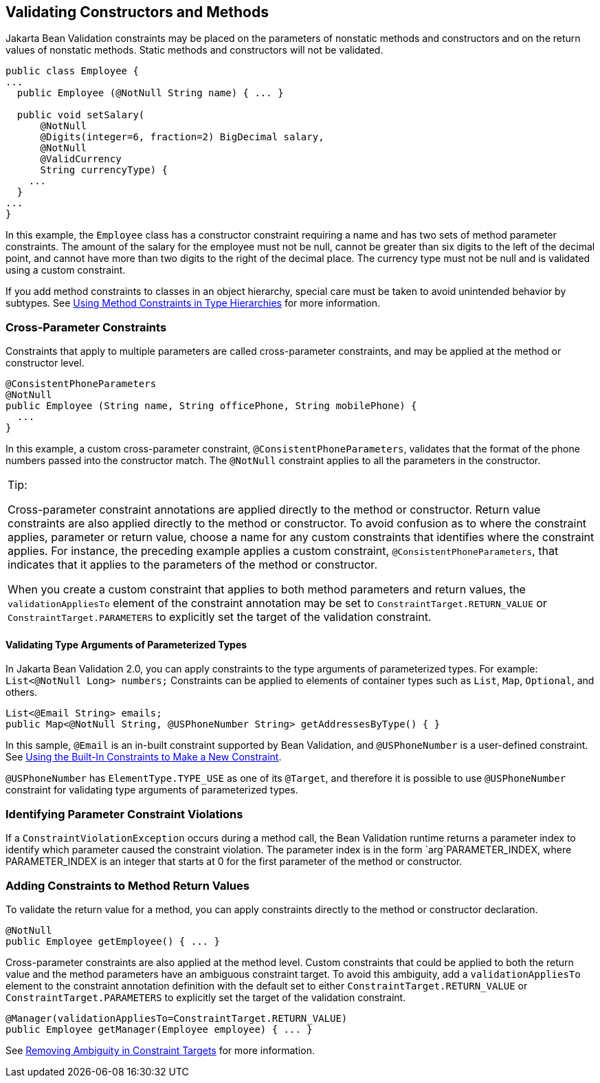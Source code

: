 [[CACJIBEJ]][[validating-constructors-and-methods]]

== Validating Constructors and Methods

Jakarta Bean Validation constraints may be placed on the parameters of nonstatic
methods and constructors and on the return values of nonstatic methods.
Static methods and constructors will not be validated.

[source,java]
----
public class Employee {
...
  public Employee (@NotNull String name) { ... }

  public void setSalary(
      @NotNull
      @Digits(integer=6, fraction=2) BigDecimal salary,
      @NotNull
      @ValidCurrency
      String currencyType) {
    ...
  }
...
}
----

In this example, the `Employee` class has a constructor constraint
requiring a name and has two sets of method parameter constraints. The
amount of the salary for the employee must not be null, cannot be
greater than six digits to the left of the decimal point, and cannot
have more than two digits to the right of the decimal place. The
currency type must not be null and is validated using a custom
constraint.

If you add method constraints to classes in an object hierarchy, special
care must be taken to avoid unintended behavior by subtypes. See
link:#CIHGJBGI[Using Method Constraints
in Type Hierarchies] for more information.

[[sthref122]][[cross-parameter-constraints]]

=== Cross-Parameter Constraints

Constraints that apply to multiple parameters are called cross-parameter
constraints, and may be applied at the method or constructor level.

[source,java]
----
@ConsistentPhoneParameters
@NotNull
public Employee (String name, String officePhone, String mobilePhone) {
  ...
}
----

In this example, a custom cross-parameter constraint,
`@ConsistentPhoneParameters`, validates that the format of the phone
numbers passed into the constructor match. The `@NotNull` constraint
applies to all the parameters in the constructor.


[width="100%",cols="100%",]
|=======================================================================
a|
Tip:

Cross-parameter constraint annotations are applied directly to the
method or constructor. Return value constraints are also applied
directly to the method or constructor. To avoid confusion as to where
the constraint applies, parameter or return value, choose a name for any
custom constraints that identifies where the constraint applies. For
instance, the preceding example applies a custom constraint,
`@ConsistentPhoneParameters`, that indicates that it applies to the
parameters of the method or constructor.

When you create a custom constraint that applies to both method
parameters and return values, the `validationAppliesTo` element of the
constraint annotation may be set to `ConstraintTarget.RETURN_VALUE` or
`ConstraintTarget.PARAMETERS` to explicitly set the target of the
validation constraint.

|=======================================================================
#### Validating Type Arguments of Parameterized Types

[[validating_type_arguments_of_parameterized_types]]
In Jakarta Bean Validation 2.0, you can apply constraints to the type arguments of parameterized types. For example: `List<@NotNull Long> numbers;`
Constraints can be applied to elements of container types such as `List`, `Map`, `Optional`, and others.
[source,java]
----
List<@Email String> emails;
public Map<@NotNull String, @USPhoneNumber String> getAddressesByType() { }

----
In this sample, `@Email` is an in-built constraint supported by Bean Validation, and `@USPhoneNumber` is a user-defined constraint. See link:#GKAIA[Using the Built-In Constraints to Make a New Constraint].

`@USPhoneNumber` has `ElementType.TYPE_USE` as one of its `@Target`, and therefore it is possible to use `@USPhoneNumber` constraint for validating type arguments of parameterized types.

[[sthref123]][[identifying-parameter-constraint-violations]]

=== Identifying Parameter Constraint Violations

If a `ConstraintViolationException` occurs during a method call, the
Bean Validation runtime returns a parameter index to identify which
parameter caused the constraint violation. The parameter index is in the
form `arg`PARAMETER_INDEX, where PARAMETER_INDEX is an integer that
starts at 0 for the first parameter of the method or constructor.

[[sthref124]][[adding-constraints-to-method-return-values]]

=== Adding Constraints to Method Return Values

To validate the return value for a method, you can apply constraints
directly to the method or constructor declaration.

[source,java]
----
@NotNull
public Employee getEmployee() { ... }
----

Cross-parameter constraints are also applied at the method level. Custom
constraints that could be applied to both the return value and the
method parameters have an ambiguous constraint target. To avoid this
ambiguity, add a `validationAppliesTo` element to the constraint
annotation definition with the default set to either
`ConstraintTarget.RETURN_VALUE` or `ConstraintTarget.PARAMETERS` to
explicitly set the target of the validation constraint.

[source,java]
----
@Manager(validationAppliesTo=ConstraintTarget.RETURN_VALUE)
public Employee getManager(Employee employee) { ... }
----

See link:#CIHCICAI[Removing Ambiguity in
Constraint Targets] for more information.
